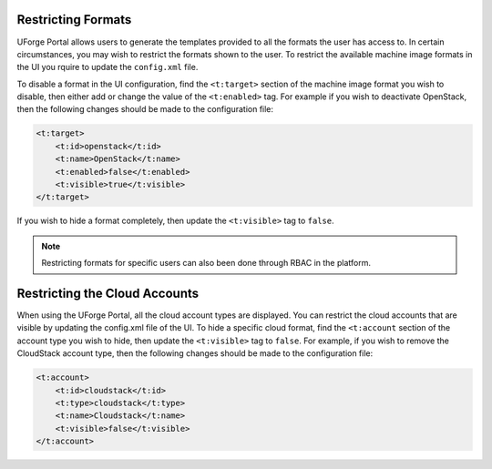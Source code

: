 .. Copyright 2017 FUJITSU LIMITED

.. _restrict-formats:

Restricting Formats
-------------------

UForge Portal allows users to generate the templates provided to all the formats the user has access to. In certain circumstances, you may wish to restrict the formats shown to the user.  To restrict the available machine image formats in the UI you rquire to update the ``config.xml`` file.

To disable a format in the UI configuration, find the ``<t:target>`` section of the machine image format you wish to disable, then either add or change the value of the ``<t:enabled>`` tag.  For example if you wish to deactivate OpenStack, then the following changes should be made to the configuration file:

.. code-block:: xml 

    <t:target>
        <t:id>openstack</t:id>
        <t:name>OpenStack</t:name>
        <t:enabled>false</t:enabled>
        <t:visible>true</t:visible>
    </t:target>
                    	

If you wish to hide a format completely, then update the ``<t:visible>`` tag to ``false``.

.. note:: Restricting formats for specific users can also been done through RBAC in the platform.

.. _restrict-cloud-accounts:

Restricting the Cloud Accounts
------------------------------

When using the UForge Portal, all the cloud account types are displayed. You can restrict the cloud accounts that are visible by updating the config.xml file of the UI.  To hide a specific cloud format, find the ``<t:account`` section of the account type you wish to hide, then update the ``<t:visible>`` tag to ``false``.  For example, if you wish to remove the CloudStack account type, then the following changes should be made to the configuration file:

.. code-block:: xml 

    <t:account>
        <t:id>cloudstack</t:id>
        <t:type>cloudstack</t:type>
        <t:name>Cloudstack</t:name>
        <t:visible>false</t:visible>
    </t:account>

